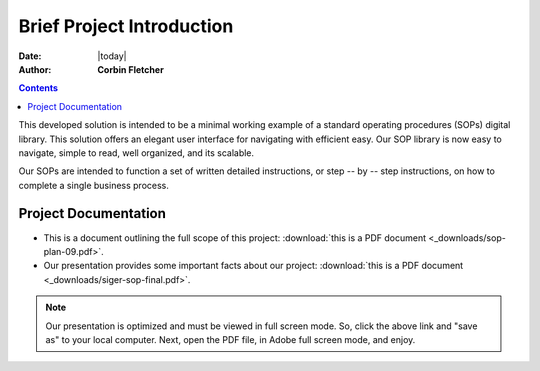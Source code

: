 ###########################
Brief Project Introduction 
###########################
.. topic:: Overview

:Date: |today|
:Author: **Corbin Fletcher**


.. contents:: 
   :depth: 2



This developed solution is intended to be a minimal working example of a standard operating procedures (SOPs) digital library. This solution offers an elegant user interface for navigating with efficient easy. Our SOP library is now easy to navigate, simple to read, well organized, and its scalable. 

Our SOPs are intended to function a set of written detailed instructions, or step -- by -- step instructions, 
on how to complete a single business process.


**********************
Project Documentation
**********************

* This is a document outlining the full scope of this project: :download:`this is a PDF document <_downloads/sop-plan-09.pdf>`.

* Our presentation provides some important facts about our project: :download:`this is a PDF document <_downloads/siger-sop-final.pdf>`.

.. note:: 

   Our presentation is optimized and must be viewed in full screen mode. So, click the above link and "save as" to your local computer. Next, open the PDF file, in Adobe full screen mode, and enjoy.  
 
